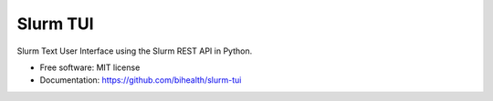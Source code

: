 =========
Slurm TUI
=========


.. image:: https://img.shields.io/pypi/v/slurm_tui.svg
        :target: https://pypi.python.org/pypi/slurm_tui

Slurm Text User Interface using the Slurm REST API in Python.


* Free software: MIT license
* Documentation: https://github.com/bihealth/slurm-tui
